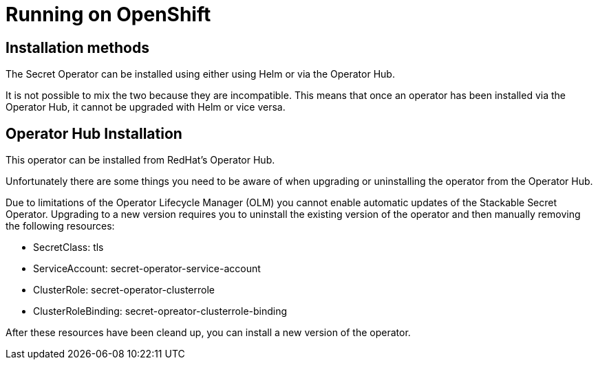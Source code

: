 = Running on OpenShift

== Installation methods

The Secret Operator can be installed using either using Helm or via the Operator Hub.

It is not possible to mix the two because they are incompatible. This means that once an operator has been installed via the Operator Hub, it cannot be upgraded with Helm or vice versa.


== Operator Hub Installation

This operator can be installed from RedHat's Operator Hub.

Unfortunately there are some things you need to be aware of when upgrading or uninstalling the operator from the Operator Hub.

Due to limitations of the Operator Lifecycle Manager (OLM) you cannot enable automatic updates of the Stackable Secret Operator. Upgrading to a new version requires you to uninstall the existing version of the operator and then manually removing the following resources:

* SecretClass: tls
* ServiceAccount: secret-operator-service-account
* ClusterRole: secret-operator-clusterrole
* ClusterRoleBinding: secret-opreator-clusterrole-binding

After these resources have been cleand up, you can install a new version of the operator.
